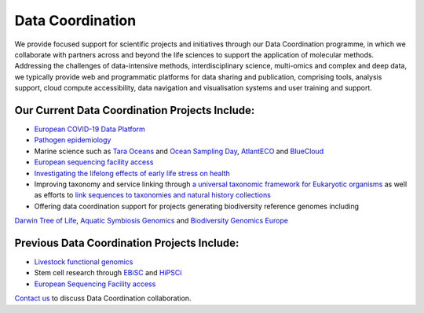 =================
Data Coordination
=================

We provide focused support for scientific projects and initiatives through our Data Coordination programme, in which
we collaborate with partners across and beyond the life sciences to support the application of molecular methods.
Addressing the challenges of data-intensive methods, interdisciplinary science, multi-omics and complex and deep
data, we typically provide web and programmatic platforms for data sharing and publication, comprising tools,
analysis support, cloud compute accessibility, data navigation and visualisation systems and user training and
support.

Our Current Data Coordination Projects Include:
===============================================

- `European COVID-19 Data Platform <https://www.covid19dataportal.org/>`_

- `Pathogen epidemiology <https://www.ebi.ac.uk/ena/pathogens/home>`_

- Marine science such as `Tara Oceans <https://www.ebi.ac.uk/about/news/press-releases/tara-oceans-data>`_ and `Ocean Sampling Day <https://www.ebi.ac.uk/ena/data/view/PRJEB5129>`_, `AtlantECO <https://www.atlanteco.eu/>`_ and `BlueCloud <https://blue-cloud.org/>`_

- `European sequencing facility access <https://www.easi-genomics.eu/home>`_ 

- `Investigating the lifelong effects of early life stress on health <https://earlycause.europescience.eu/>`_

-  Improving taxonomy and service linking through `a universal taxonomic framework for Eukaryotic organisms <https://unieuk.org/2017/11/09/eukbank-we-need-you/>`_ as well as efforts to `link sequences to taxonomies and natural history collections <https://bicikl-project.eu/>`_

- Offering data coordination support for projects generating biodiversity reference genomes including 
`Darwin Tree of Life <https://www.darwintreeoflife.org/>`_,  `Aquatic Symbiosis Genomics <https://www.aquaticsymbiosisgenomics.org/>`_ 
and `Biodiversity Genomics Europe <https://biodiversitygenomics.eu/>`_

Previous Data Coordination Projects Include:
============================================

- `Livestock functional genomics <https://data.faang.org/home>`_

- Stem cell research through `EBiSC <https://ebisc.org/>`_ and `HiPSCi <http://www.hipsci.org>`_

- `European Sequencing Facility access <https://www.easi-genomics.eu/home>`_

`Contact us <cochrane@ebi.ac.uk>`_ to discuss Data Coordination collaboration.
